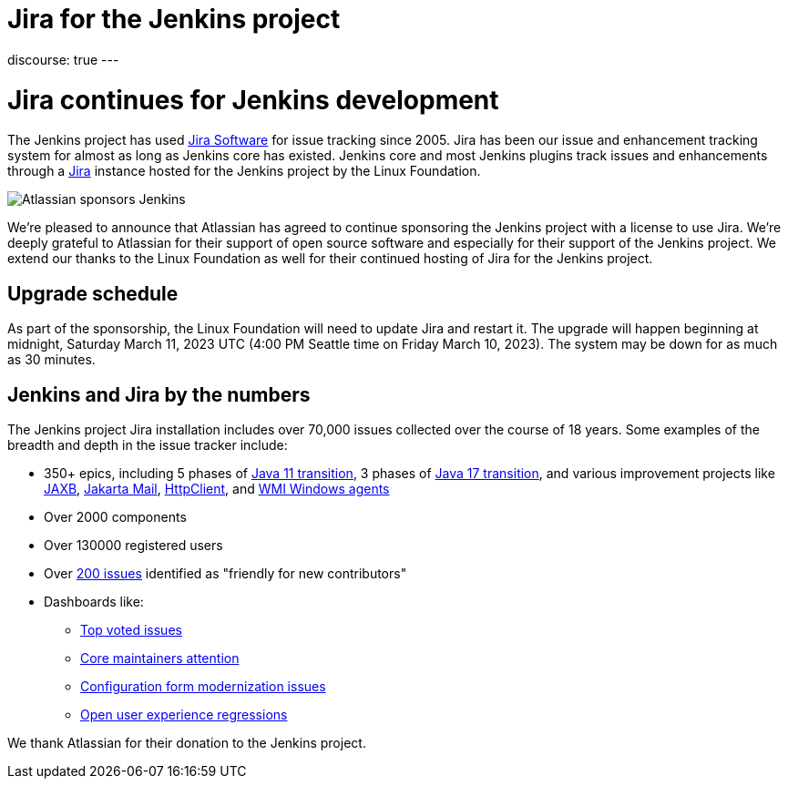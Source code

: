 = Jira for the Jenkins project
:page-tags: issues, jira

:page-author: markewaite
:page-opengraph: ../../images/post-images/2023/03/09/2023-03-09-jira-for-jenkins/jira-for-jenkins.png
discourse: true
---

= Jira continues for Jenkins development

The Jenkins project has used link:https://www.atlassian.com/software/jira[Jira Software] for issue tracking since 2005.
Jira has been our issue and enhancement tracking system for almost as long as Jenkins core has existed.
Jenkins core and most Jenkins plugins track issues and enhancements through a link:https://issues.jenkins.io[Jira] instance hosted for the Jenkins project by the Linux Foundation.

image::/post-images/2023/03/09/2023-03-09-jira-for-jenkins/jira-for-jenkins.png[Atlassian sponsors Jenkins]

We're pleased to announce that Atlassian has agreed to continue sponsoring the Jenkins project with a license to use Jira.
We're deeply grateful to Atlassian for their support of open source software and especially for their support of the Jenkins project.
We extend our thanks to the Linux Foundation as well for their continued hosting of Jira for the Jenkins project.

== Upgrade schedule

As part of the sponsorship, the Linux Foundation will need to update Jira and restart it.
The upgrade will happen beginning at midnight, Saturday March 11, 2023 UTC (4:00 PM Seattle time on Friday March 10, 2023).
The system may be down for as much as 30 minutes.

== Jenkins and Jira by the numbers

The Jenkins project Jira installation includes over 70,000 issues collected over the course of 18 years.
Some examples of the breadth and depth in the issue tracker include:

* 350+ epics, including 5 phases of link:https://issues.jenkins.io/browse/JENKINS-52012[Java 11 transition], 3 phases of link:https://issues.jenkins.io/browse/JENKINS-67908[Java 17 transition], and various improvement projects like link:https://issues.jenkins.io/browse/JENKINS-68446[JAXB], link:https://issues.jenkins.io/browse/JENKINS-69083[Jakarta Mail], link:https://issues.jenkins.io/browse/JENKINS-69988[HttpClient], and  link:https://issues.jenkins.io/browse/JENKINS-70301[WMI Windows agents]
* Over 2000 components
* Over 130000 registered users
* Over link:https://issues.jenkins.io/secure/Dashboard.jspa?selectPageId=19342[200 issues] identified as "friendly for new contributors"
* Dashboards like:
** link:https://issues.jenkins.io/secure/Dashboard.jspa?selectPageId=10120[Top voted issues]
** link:https://issues.jenkins.io/secure/Dashboard.jspa?selectPageId=20340[Core maintainers attention]
** link:https://issues.jenkins.io/secure/Dashboard.jspa?selectPageId=20741[Configuration form modernization issues]
** link:https://issues.jenkins.io/secure/Dashboard.jspa?selectPageId=21754[Open user experience regressions]

We thank Atlassian for their donation to the Jenkins project.
